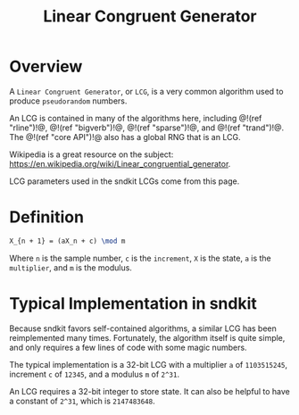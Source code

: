 #+TITLE: Linear Congruent Generator
* Overview
A =Linear Congruent Generator=, or =LCG=, is a
very common algorithm used to produce =pseudorandom=
numbers.

An LCG is contained in many of the algorithms here,
including @!(ref "rline")!@, @!(ref "bigverb")!@,
@!(ref "sparse")!@, and @!(ref "trand")!@. The
@!(ref "core API")!@ also has a global RNG that
is an LCG.

Wikipedia is a great resource on the subject:
[[https://en.wikipedia.org/wiki/Linear_congruential_generator]].

LCG parameters used in the sndkit LCGs come from this page.
* Definition
#+BEGIN_SRC tex
X_{n + 1} = (aX_n + c) \mod m
#+END_SRC

Where =n= is the sample number, =c= is the =increment=, =X=
is the state, =a= is the =multiplier=, and =m= is the
modulus.
* Typical Implementation in sndkit
Because sndkit favors self-contained algorithms, a similar
LCG has been reimplemented many times. Fortunately, the
algorithm itself is quite simple, and only requires a few
lines of code with some magic numbers.

The typical implementation is a 32-bit LCG with a
multiplier =a= of =1103515245=, increment =c= of
=12345=, and a modulus =m= of =2^31=.

An LCG requires a 32-bit integer to store state. It can
also be helpful to have a constant of =2^31=, which is
=2147483648=.
